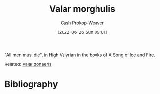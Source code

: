 :PROPERTIES:
:ID:       cc3f6c45-87ed-4979-bc83-9940ae5c7014
:ROAM_ALIASES: "All men must die"
:LAST_MODIFIED: [2023-11-16 Thu 08:08]
:END:
#+title: Valar morghulis
#+hugo_custom_front_matter: :slug "cc3f6c45-87ed-4979-bc83-9940ae5c7014"
#+author: Cash Prokop-Weaver
#+date: [2022-06-26 Sun 09:01]
#+filetags: :concept:

"All men must die", in High Valyrian in the books of A Song of Ice and Fire.

Related: [[id:8991f579-2d7a-4c2a-8207-f360145cd587][Valar dohaeris]]
* Flashcards :noexport:
:PROPERTIES:
:ANKI_DECK: Default
:END:
** {{[[id:cc3f6c45-87ed-4979-bc83-9940ae5c7014][Valar morghulis]]}{Valyrian}@0}: {{[[id:cc3f6c45-87ed-4979-bc83-9940ae5c7014][All men must die]]}{English}@1} :fc:
:PROPERTIES:
:ID:       9b08d608-7adb-4fc5-85df-01616f2a28df
:ANKI_NOTE_ID: 1656857128032
:FC_CREATED: 2022-07-03T14:05:28Z
:FC_TYPE:  cloze
:FC_CLOZE_MAX: 1
:FC_CLOZE_TYPE: deletion
:END:
:REVIEW_DATA:
| position | ease | box | interval | due                  |
|----------+------+-----+----------+----------------------|
| back     | 2.95 |   8 |   881.28 | 2026-04-15T22:45:32Z |
| front    | 2.95 |   7 |   327.68 | 2024-01-18T20:00:04Z |
:END:
* Bibliography
#+print_bibliography:
